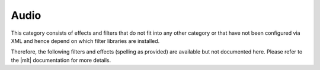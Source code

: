 .. meta::
   :description: Kdenlive Audio Effects - Audio
   :keywords: KDE, Kdenlive, documentation, user manual, video editor, open source, audio effects, audio
   
.. metadata-placeholder

   :authors: - Bernd Jordan (https://discuss.kde.org/u/berndmj)

   :license: Creative Commons License SA 4.0


.. |mlt| raw:: html

   <a href="https://www.mltframework.org/plugins/PluginsFilters/" target="_blank">MLT</a>


Audio
=====

This category consists of effects and filters that do not fit into any other category or that have not been configured via XML and hence depend on which filter libraries are installed.

Therefore, the following filters and effects (spelling as provided) are available but not documented here. Please refer to the |mlt| documentation for more details.

.. This can be un-commented once we decided which filter to document here
   The following filters and effects are available:

   .. toctree::
   :maxdepth: 1
   
   adecorrelate
   adenorm
   adrc
   adynamicequalizer
   adynamicsmooth
   aexciter
   afreqshift
   afwtdn
   alatency
   aphaseshift
   apsyclip
   arnndn
   aspectralstats
   asubboost
   asubcut
   asupercut
   asuperpass
   asuperstop
   atilt
   audio_levels
   audio_sample_format_converter
   audio_seam
   auto_fade
   convert_audio_channel_count
   dialoguenhance
   ffmpeg_audio_resampler
   jack
   sox
   speechnorm
   tiltshelf
   virtualbass

.. hlist::
   :columns: 2

   * adecorrelate
   * adenorm
   * adrc
   * adynamicequalizer
   * adynamicsmooth
   * aexciter
   * afreqshift
   * afwtdn
   * alatency
   * aphaseshift
   * apsyclip
   * arnndn
   * aspectralstats
   * asubboost
   * asubcut
   * asupercut
   * asuperpass
   * asuperstop
   * atilt
   * audio_levels
   * audio_sample_format_converter
   * audio_seam
   * auto_fade
   * convert_audio_channel_count
   * dialoguenhance
   * ffmpeg_audio_resampler
   * jack
   * sox
   * speechnorm
   * tiltshelf
   * virtualbass
